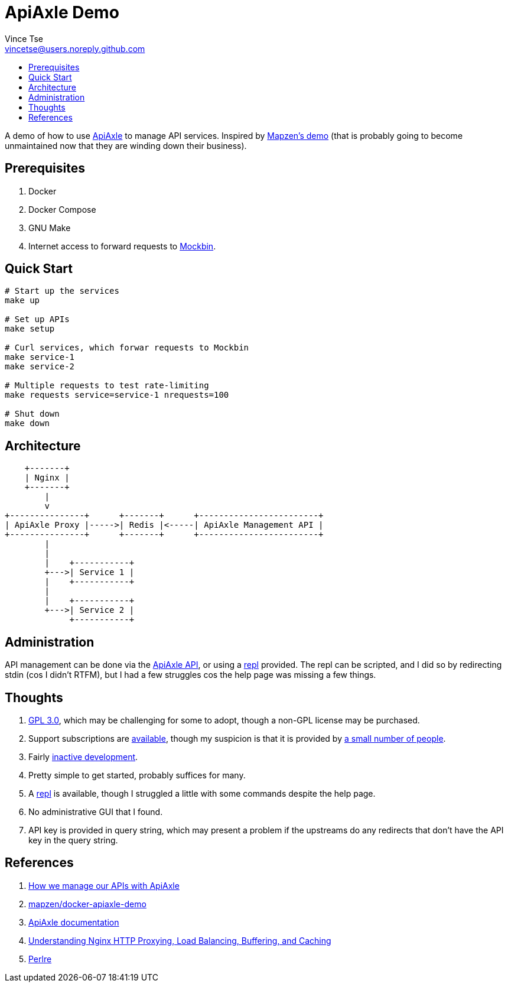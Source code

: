 = ApiAxle Demo
Vince Tse <vincetse@users.noreply.github.com>
:toc:
:toc-title:

A demo of how to use link:http://apiaxle.com[ApiAxle] to manage API services.  Inspired by link:https://github.com/mapzen/docker-apiaxle-demo[Mapzen's demo] (that is probably going to become unmaintained now that they are winding down their business).

== Prerequisites

. Docker
. Docker Compose
. GNU Make
. Internet access to forward requests to link:https://mockbin.org[Mockbin].

== Quick Start

[source,bash]
----
# Start up the services
make up

# Set up APIs
make setup

# Curl services, which forwar requests to Mockbin
make service-1
make service-2

# Multiple requests to test rate-limiting
make requests service=service-1 nrequests=100

# Shut down
make down
----

== Architecture

----
    +-------+
    | Nginx |
    +-------+
        |
        v
+---------------+      +-------+      +------------------------+
| ApiAxle Proxy |----->| Redis |<-----| ApiAxle Management API |
+---------------+      +-------+      +------------------------+
        |
        |
        |    +-----------+
        +--->| Service 1 |
        |    +-----------+
        |
        |    +-----------+
        +--->| Service 2 |
             +-----------+
----

== Administration

API management can be done via the link:http://apiaxle.com/api.html[ApiAxle API], or using a link:https://www.npmjs.com/package/apiaxle-repl[repl] provided.  The repl can be scripted, and I did so by redirecting stdin (cos I didn't RTFM), but I had a few struggles cos the help page was missing a few things.


== Thoughts

. link:https://github.com/apiaxle/apiaxle/blob/develop/LICENSE.txt[GPL 3.0], which may be challenging for some to adopt, though a non-GPL license may be purchased.
. Support subscriptions are link:http://apiaxle.com/about.html[available], though my suspicion is that it is provided by link:https://github.com/apiaxle/apiaxle/graphs/contributors[a small number of people].
. Fairly link:https://github.com/apiaxle/apiaxle/commits/develop[inactive development].
. Pretty simple to get started, probably suffices for many.
. A link:https://www.npmjs.com/package/apiaxle-repl[repl] is available, though I struggled a little with some commands despite the help page.
. No administrative GUI that I found.
. API key is provided in query string, which may present a problem if the upstreams do any redirects that don't have the API key in the query string.


== References

. link:https://mapzen.com/blog/apiaxle/[How we manage our APIs with ApiAxle]
. link:https://github.com/mapzen/docker-apiaxle-demo[mapzen/docker-apiaxle-demo]
. link:http://apiaxle.com/docs.html[ApiAxle documentation]
. link:https://www.digitalocean.com/community/tutorials/understanding-nginx-http-proxying-load-balancing-buffering-and-caching[Understanding Nginx HTTP Proxying, Load Balancing, Buffering, and Caching]
. link:http://perldoc.perl.org/perlre.html[Perlre]
